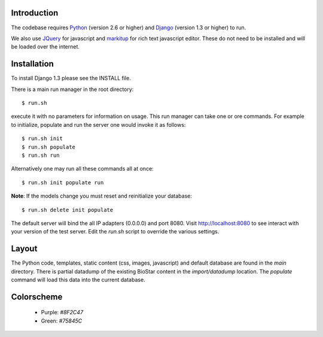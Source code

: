
Introduction
-------------

The codebase requires Python_ (version 2.6 or higher) and Django_ (version 1.3 or higher) to run.

We also use JQuery_ for javascript and `markitup`_ for 
rich text javascript editor. These do not need to be installed and will be loaded over the internet.

Installation
------------

To install Django 1.3 please see the INSTALL file.

There is a main run manager in the root directory::

    $ run.sh 

execute it with no parameters for information on usage. This run manager 
can take one or ore commands. For example to initialize, populate and run the server
one would invoke it as follows::

    $ run.sh init 
    $ run.sh populate
    $ run.sh run

Alternatively one may run all these commands all at once::

    $ run.sh init populate run

**Note**: If the models change you must reset and reinitialize your database::

    $ run.sh delete init populate

The default server will bind the all IP adapters (0.0.0.0) and port 8080. Visit http://localhost:8080 to see
interact with your version of the test server. Edit the `run.sh` script to override the various settings.

Layout
------

The Python code, templates, static content (css, images, javascript) and default 
database are found in the `main` directory. 
There is partial datadump of the existing BioStar content in the 
`import/datadump` location. The `populate` command will load 
this data into the current database.

Colorscheme
-----------

  * Purple: `#8F2C47`
  * Green: `#75845C`

.. _Django: http://www.djangoproject.com/
.. _Python: http://www.python.org/
.. _JQuery: http://jquery.com/
.. _markitup: http://markitup.jaysalvat.com/home/
